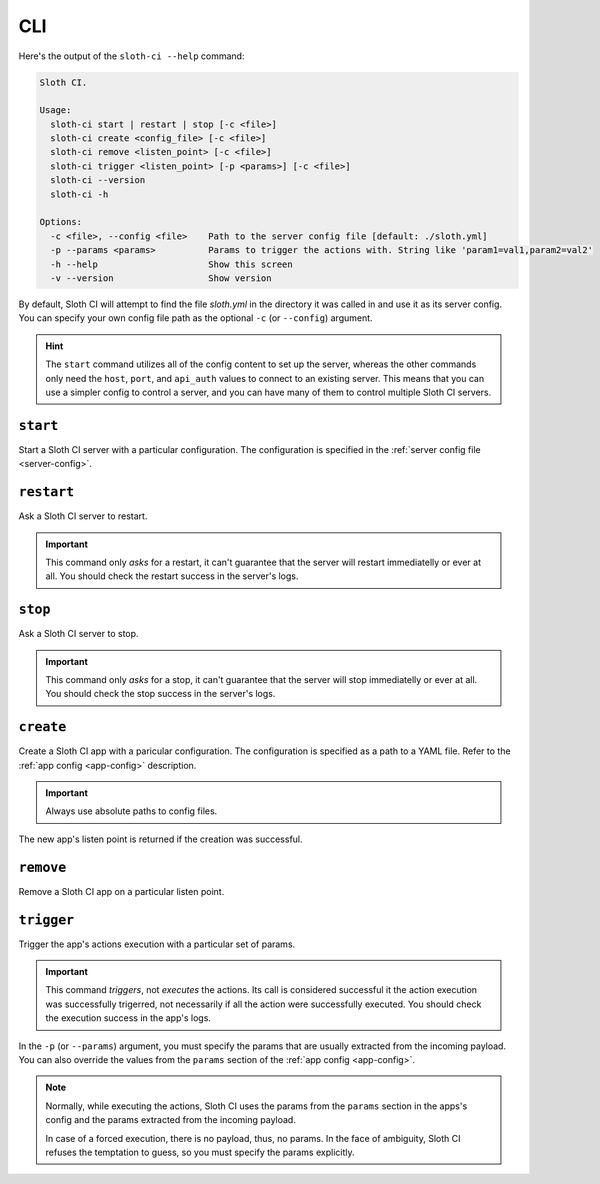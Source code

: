 ***
CLI
***

Here's the output of the ``sloth-ci --help`` command:

.. code-block:: bash

    Sloth CI.

    Usage:
      sloth-ci start | restart | stop [-c <file>]
      sloth-ci create <config_file> [-c <file>]
      sloth-ci remove <listen_point> [-c <file>]
      sloth-ci trigger <listen_point> [-p <params>] [-c <file>]
      sloth-ci --version
      sloth-ci -h

    Options:
      -c <file>, --config <file>    Path to the server config file [default: ./sloth.yml]
      -p --params <params>          Params to trigger the actions with. String like 'param1=val1,param2=val2'
      -h --help                     Show this screen
      -v --version                  Show version

By default, Sloth CI will attempt to find the file *sloth.yml* in the directory it was called in and use it as its server config. You can specify your own config file path as the optional ``-c`` (or ``--config``) argument.

.. hint::

    The ``start`` command utilizes all of the config content to set up the server, whereas the other commands only need the ``host``, ``port``, and ``api_auth`` values to connect to an existing server. This means that you can use a simpler config to control a server, and you can have many of them to control multiple Sloth CI servers.

``start``
=========

Start a Sloth CI server with a particular configuration. The configuration is specified in the :ref:`server config file <server-config>`.

``restart``
===========

Ask a Sloth CI server to restart.

.. important::

    This command only *asks* for a restart, it can't guarantee that the server will restart immediatelly or ever at all. You should check the restart success in the server's logs.

``stop``
========

Ask a Sloth CI server to stop.

.. important::

    This command only *asks* for a stop, it can't guarantee that the server will stop immediatelly or ever at all. You should check the stop success in the server's logs.

``create``
==========

Create a Sloth CI app with a paricular configuration. The configuration is specified as a path to a YAML file. Refer to the :ref:`app config <app-config>` description.

.. important:: Always use absolute paths to config files.

The new app's listen point is returned if the creation was successful.

``remove``
==========

Remove a Sloth CI app on a particular listen point.

``trigger``
===========

Trigger the app's actions execution with a particular set of params.

.. important::
    
    This command *triggers*, not *executes* the actions. Its call is considered successful it the action execution was successfully trigerred, not necessarily if all the action were successfully executed. You should check the execution success in the app's logs.

In the ``-p`` (or ``--params``) argument, you must specify the params that are usually extracted from the incoming payload. You can also override the values from the ``params`` section of the :ref:`app config <app-config>`.

.. note::

    Normally, while executing the actions, Sloth CI uses the params from the ``params`` section in the apps's config and the params extracted from the incoming payload.
    
    In case of a forced execution, there is no payload, thus, no params. In the face of ambiguity, Sloth CI refuses the temptation to guess, so you must specify the params explicitly.